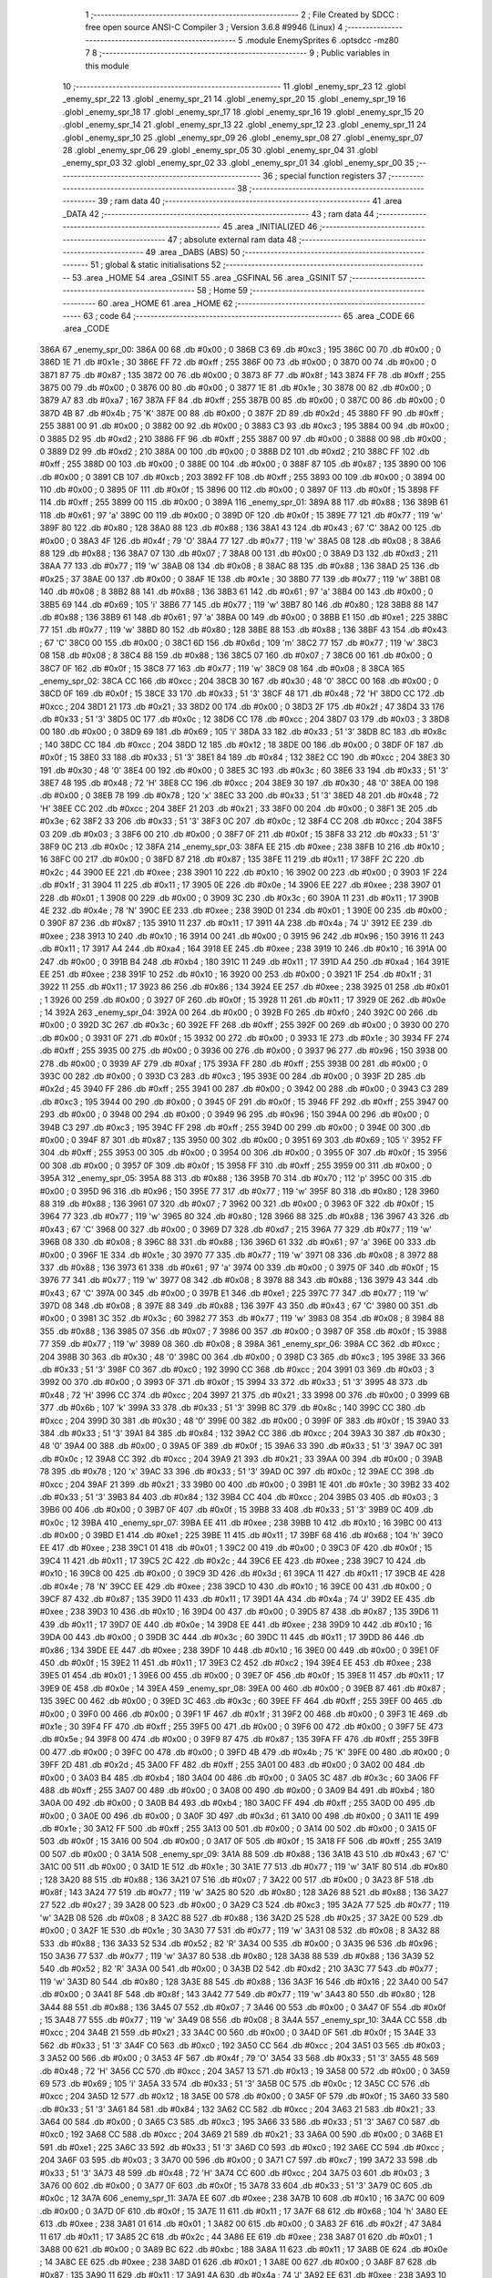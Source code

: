                               1 ;--------------------------------------------------------
                              2 ; File Created by SDCC : free open source ANSI-C Compiler
                              3 ; Version 3.6.8 #9946 (Linux)
                              4 ;--------------------------------------------------------
                              5 	.module EnemySprites
                              6 	.optsdcc -mz80
                              7 	
                              8 ;--------------------------------------------------------
                              9 ; Public variables in this module
                             10 ;--------------------------------------------------------
                             11 	.globl _enemy_spr_23
                             12 	.globl _enemy_spr_22
                             13 	.globl _enemy_spr_21
                             14 	.globl _enemy_spr_20
                             15 	.globl _enemy_spr_19
                             16 	.globl _enemy_spr_18
                             17 	.globl _enemy_spr_17
                             18 	.globl _enemy_spr_16
                             19 	.globl _enemy_spr_15
                             20 	.globl _enemy_spr_14
                             21 	.globl _enemy_spr_13
                             22 	.globl _enemy_spr_12
                             23 	.globl _enemy_spr_11
                             24 	.globl _enemy_spr_10
                             25 	.globl _enemy_spr_09
                             26 	.globl _enemy_spr_08
                             27 	.globl _enemy_spr_07
                             28 	.globl _enemy_spr_06
                             29 	.globl _enemy_spr_05
                             30 	.globl _enemy_spr_04
                             31 	.globl _enemy_spr_03
                             32 	.globl _enemy_spr_02
                             33 	.globl _enemy_spr_01
                             34 	.globl _enemy_spr_00
                             35 ;--------------------------------------------------------
                             36 ; special function registers
                             37 ;--------------------------------------------------------
                             38 ;--------------------------------------------------------
                             39 ; ram data
                             40 ;--------------------------------------------------------
                             41 	.area _DATA
                             42 ;--------------------------------------------------------
                             43 ; ram data
                             44 ;--------------------------------------------------------
                             45 	.area _INITIALIZED
                             46 ;--------------------------------------------------------
                             47 ; absolute external ram data
                             48 ;--------------------------------------------------------
                             49 	.area _DABS (ABS)
                             50 ;--------------------------------------------------------
                             51 ; global & static initialisations
                             52 ;--------------------------------------------------------
                             53 	.area _HOME
                             54 	.area _GSINIT
                             55 	.area _GSFINAL
                             56 	.area _GSINIT
                             57 ;--------------------------------------------------------
                             58 ; Home
                             59 ;--------------------------------------------------------
                             60 	.area _HOME
                             61 	.area _HOME
                             62 ;--------------------------------------------------------
                             63 ; code
                             64 ;--------------------------------------------------------
                             65 	.area _CODE
                             66 	.area _CODE
   386A                      67 _enemy_spr_00:
   386A 00                   68 	.db #0x00	; 0
   386B C3                   69 	.db #0xc3	; 195
   386C 00                   70 	.db #0x00	; 0
   386D 1E                   71 	.db #0x1e	; 30
   386E FF                   72 	.db #0xff	; 255
   386F 00                   73 	.db #0x00	; 0
   3870 00                   74 	.db #0x00	; 0
   3871 87                   75 	.db #0x87	; 135
   3872 00                   76 	.db #0x00	; 0
   3873 8F                   77 	.db #0x8f	; 143
   3874 FF                   78 	.db #0xff	; 255
   3875 00                   79 	.db #0x00	; 0
   3876 00                   80 	.db #0x00	; 0
   3877 1E                   81 	.db #0x1e	; 30
   3878 00                   82 	.db #0x00	; 0
   3879 A7                   83 	.db #0xa7	; 167
   387A FF                   84 	.db #0xff	; 255
   387B 00                   85 	.db #0x00	; 0
   387C 00                   86 	.db #0x00	; 0
   387D 4B                   87 	.db #0x4b	; 75	'K'
   387E 00                   88 	.db #0x00	; 0
   387F 2D                   89 	.db #0x2d	; 45
   3880 FF                   90 	.db #0xff	; 255
   3881 00                   91 	.db #0x00	; 0
   3882 00                   92 	.db #0x00	; 0
   3883 C3                   93 	.db #0xc3	; 195
   3884 00                   94 	.db #0x00	; 0
   3885 D2                   95 	.db #0xd2	; 210
   3886 FF                   96 	.db #0xff	; 255
   3887 00                   97 	.db #0x00	; 0
   3888 00                   98 	.db #0x00	; 0
   3889 D2                   99 	.db #0xd2	; 210
   388A 00                  100 	.db #0x00	; 0
   388B D2                  101 	.db #0xd2	; 210
   388C FF                  102 	.db #0xff	; 255
   388D 00                  103 	.db #0x00	; 0
   388E 00                  104 	.db #0x00	; 0
   388F 87                  105 	.db #0x87	; 135
   3890 00                  106 	.db #0x00	; 0
   3891 CB                  107 	.db #0xcb	; 203
   3892 FF                  108 	.db #0xff	; 255
   3893 00                  109 	.db #0x00	; 0
   3894 00                  110 	.db #0x00	; 0
   3895 0F                  111 	.db #0x0f	; 15
   3896 00                  112 	.db #0x00	; 0
   3897 0F                  113 	.db #0x0f	; 15
   3898 FF                  114 	.db #0xff	; 255
   3899 00                  115 	.db #0x00	; 0
   389A                     116 _enemy_spr_01:
   389A 88                  117 	.db #0x88	; 136
   389B 61                  118 	.db #0x61	; 97	'a'
   389C 00                  119 	.db #0x00	; 0
   389D 0F                  120 	.db #0x0f	; 15
   389E 77                  121 	.db #0x77	; 119	'w'
   389F 80                  122 	.db #0x80	; 128
   38A0 88                  123 	.db #0x88	; 136
   38A1 43                  124 	.db #0x43	; 67	'C'
   38A2 00                  125 	.db #0x00	; 0
   38A3 4F                  126 	.db #0x4f	; 79	'O'
   38A4 77                  127 	.db #0x77	; 119	'w'
   38A5 08                  128 	.db #0x08	; 8
   38A6 88                  129 	.db #0x88	; 136
   38A7 07                  130 	.db #0x07	; 7
   38A8 00                  131 	.db #0x00	; 0
   38A9 D3                  132 	.db #0xd3	; 211
   38AA 77                  133 	.db #0x77	; 119	'w'
   38AB 08                  134 	.db #0x08	; 8
   38AC 88                  135 	.db #0x88	; 136
   38AD 25                  136 	.db #0x25	; 37
   38AE 00                  137 	.db #0x00	; 0
   38AF 1E                  138 	.db #0x1e	; 30
   38B0 77                  139 	.db #0x77	; 119	'w'
   38B1 08                  140 	.db #0x08	; 8
   38B2 88                  141 	.db #0x88	; 136
   38B3 61                  142 	.db #0x61	; 97	'a'
   38B4 00                  143 	.db #0x00	; 0
   38B5 69                  144 	.db #0x69	; 105	'i'
   38B6 77                  145 	.db #0x77	; 119	'w'
   38B7 80                  146 	.db #0x80	; 128
   38B8 88                  147 	.db #0x88	; 136
   38B9 61                  148 	.db #0x61	; 97	'a'
   38BA 00                  149 	.db #0x00	; 0
   38BB E1                  150 	.db #0xe1	; 225
   38BC 77                  151 	.db #0x77	; 119	'w'
   38BD 80                  152 	.db #0x80	; 128
   38BE 88                  153 	.db #0x88	; 136
   38BF 43                  154 	.db #0x43	; 67	'C'
   38C0 00                  155 	.db #0x00	; 0
   38C1 6D                  156 	.db #0x6d	; 109	'm'
   38C2 77                  157 	.db #0x77	; 119	'w'
   38C3 08                  158 	.db #0x08	; 8
   38C4 88                  159 	.db #0x88	; 136
   38C5 07                  160 	.db #0x07	; 7
   38C6 00                  161 	.db #0x00	; 0
   38C7 0F                  162 	.db #0x0f	; 15
   38C8 77                  163 	.db #0x77	; 119	'w'
   38C9 08                  164 	.db #0x08	; 8
   38CA                     165 _enemy_spr_02:
   38CA CC                  166 	.db #0xcc	; 204
   38CB 30                  167 	.db #0x30	; 48	'0'
   38CC 00                  168 	.db #0x00	; 0
   38CD 0F                  169 	.db #0x0f	; 15
   38CE 33                  170 	.db #0x33	; 51	'3'
   38CF 48                  171 	.db #0x48	; 72	'H'
   38D0 CC                  172 	.db #0xcc	; 204
   38D1 21                  173 	.db #0x21	; 33
   38D2 00                  174 	.db #0x00	; 0
   38D3 2F                  175 	.db #0x2f	; 47
   38D4 33                  176 	.db #0x33	; 51	'3'
   38D5 0C                  177 	.db #0x0c	; 12
   38D6 CC                  178 	.db #0xcc	; 204
   38D7 03                  179 	.db #0x03	; 3
   38D8 00                  180 	.db #0x00	; 0
   38D9 69                  181 	.db #0x69	; 105	'i'
   38DA 33                  182 	.db #0x33	; 51	'3'
   38DB 8C                  183 	.db #0x8c	; 140
   38DC CC                  184 	.db #0xcc	; 204
   38DD 12                  185 	.db #0x12	; 18
   38DE 00                  186 	.db #0x00	; 0
   38DF 0F                  187 	.db #0x0f	; 15
   38E0 33                  188 	.db #0x33	; 51	'3'
   38E1 84                  189 	.db #0x84	; 132
   38E2 CC                  190 	.db #0xcc	; 204
   38E3 30                  191 	.db #0x30	; 48	'0'
   38E4 00                  192 	.db #0x00	; 0
   38E5 3C                  193 	.db #0x3c	; 60
   38E6 33                  194 	.db #0x33	; 51	'3'
   38E7 48                  195 	.db #0x48	; 72	'H'
   38E8 CC                  196 	.db #0xcc	; 204
   38E9 30                  197 	.db #0x30	; 48	'0'
   38EA 00                  198 	.db #0x00	; 0
   38EB 78                  199 	.db #0x78	; 120	'x'
   38EC 33                  200 	.db #0x33	; 51	'3'
   38ED 48                  201 	.db #0x48	; 72	'H'
   38EE CC                  202 	.db #0xcc	; 204
   38EF 21                  203 	.db #0x21	; 33
   38F0 00                  204 	.db #0x00	; 0
   38F1 3E                  205 	.db #0x3e	; 62
   38F2 33                  206 	.db #0x33	; 51	'3'
   38F3 0C                  207 	.db #0x0c	; 12
   38F4 CC                  208 	.db #0xcc	; 204
   38F5 03                  209 	.db #0x03	; 3
   38F6 00                  210 	.db #0x00	; 0
   38F7 0F                  211 	.db #0x0f	; 15
   38F8 33                  212 	.db #0x33	; 51	'3'
   38F9 0C                  213 	.db #0x0c	; 12
   38FA                     214 _enemy_spr_03:
   38FA EE                  215 	.db #0xee	; 238
   38FB 10                  216 	.db #0x10	; 16
   38FC 00                  217 	.db #0x00	; 0
   38FD 87                  218 	.db #0x87	; 135
   38FE 11                  219 	.db #0x11	; 17
   38FF 2C                  220 	.db #0x2c	; 44
   3900 EE                  221 	.db #0xee	; 238
   3901 10                  222 	.db #0x10	; 16
   3902 00                  223 	.db #0x00	; 0
   3903 1F                  224 	.db #0x1f	; 31
   3904 11                  225 	.db #0x11	; 17
   3905 0E                  226 	.db #0x0e	; 14
   3906 EE                  227 	.db #0xee	; 238
   3907 01                  228 	.db #0x01	; 1
   3908 00                  229 	.db #0x00	; 0
   3909 3C                  230 	.db #0x3c	; 60
   390A 11                  231 	.db #0x11	; 17
   390B 4E                  232 	.db #0x4e	; 78	'N'
   390C EE                  233 	.db #0xee	; 238
   390D 01                  234 	.db #0x01	; 1
   390E 00                  235 	.db #0x00	; 0
   390F 87                  236 	.db #0x87	; 135
   3910 11                  237 	.db #0x11	; 17
   3911 4A                  238 	.db #0x4a	; 74	'J'
   3912 EE                  239 	.db #0xee	; 238
   3913 10                  240 	.db #0x10	; 16
   3914 00                  241 	.db #0x00	; 0
   3915 96                  242 	.db #0x96	; 150
   3916 11                  243 	.db #0x11	; 17
   3917 A4                  244 	.db #0xa4	; 164
   3918 EE                  245 	.db #0xee	; 238
   3919 10                  246 	.db #0x10	; 16
   391A 00                  247 	.db #0x00	; 0
   391B B4                  248 	.db #0xb4	; 180
   391C 11                  249 	.db #0x11	; 17
   391D A4                  250 	.db #0xa4	; 164
   391E EE                  251 	.db #0xee	; 238
   391F 10                  252 	.db #0x10	; 16
   3920 00                  253 	.db #0x00	; 0
   3921 1F                  254 	.db #0x1f	; 31
   3922 11                  255 	.db #0x11	; 17
   3923 86                  256 	.db #0x86	; 134
   3924 EE                  257 	.db #0xee	; 238
   3925 01                  258 	.db #0x01	; 1
   3926 00                  259 	.db #0x00	; 0
   3927 0F                  260 	.db #0x0f	; 15
   3928 11                  261 	.db #0x11	; 17
   3929 0E                  262 	.db #0x0e	; 14
   392A                     263 _enemy_spr_04:
   392A 00                  264 	.db #0x00	; 0
   392B F0                  265 	.db #0xf0	; 240
   392C 00                  266 	.db #0x00	; 0
   392D 3C                  267 	.db #0x3c	; 60
   392E FF                  268 	.db #0xff	; 255
   392F 00                  269 	.db #0x00	; 0
   3930 00                  270 	.db #0x00	; 0
   3931 0F                  271 	.db #0x0f	; 15
   3932 00                  272 	.db #0x00	; 0
   3933 1E                  273 	.db #0x1e	; 30
   3934 FF                  274 	.db #0xff	; 255
   3935 00                  275 	.db #0x00	; 0
   3936 00                  276 	.db #0x00	; 0
   3937 96                  277 	.db #0x96	; 150
   3938 00                  278 	.db #0x00	; 0
   3939 AF                  279 	.db #0xaf	; 175
   393A FF                  280 	.db #0xff	; 255
   393B 00                  281 	.db #0x00	; 0
   393C 00                  282 	.db #0x00	; 0
   393D C3                  283 	.db #0xc3	; 195
   393E 00                  284 	.db #0x00	; 0
   393F 2D                  285 	.db #0x2d	; 45
   3940 FF                  286 	.db #0xff	; 255
   3941 00                  287 	.db #0x00	; 0
   3942 00                  288 	.db #0x00	; 0
   3943 C3                  289 	.db #0xc3	; 195
   3944 00                  290 	.db #0x00	; 0
   3945 0F                  291 	.db #0x0f	; 15
   3946 FF                  292 	.db #0xff	; 255
   3947 00                  293 	.db #0x00	; 0
   3948 00                  294 	.db #0x00	; 0
   3949 96                  295 	.db #0x96	; 150
   394A 00                  296 	.db #0x00	; 0
   394B C3                  297 	.db #0xc3	; 195
   394C FF                  298 	.db #0xff	; 255
   394D 00                  299 	.db #0x00	; 0
   394E 00                  300 	.db #0x00	; 0
   394F 87                  301 	.db #0x87	; 135
   3950 00                  302 	.db #0x00	; 0
   3951 69                  303 	.db #0x69	; 105	'i'
   3952 FF                  304 	.db #0xff	; 255
   3953 00                  305 	.db #0x00	; 0
   3954 00                  306 	.db #0x00	; 0
   3955 0F                  307 	.db #0x0f	; 15
   3956 00                  308 	.db #0x00	; 0
   3957 0F                  309 	.db #0x0f	; 15
   3958 FF                  310 	.db #0xff	; 255
   3959 00                  311 	.db #0x00	; 0
   395A                     312 _enemy_spr_05:
   395A 88                  313 	.db #0x88	; 136
   395B 70                  314 	.db #0x70	; 112	'p'
   395C 00                  315 	.db #0x00	; 0
   395D 96                  316 	.db #0x96	; 150
   395E 77                  317 	.db #0x77	; 119	'w'
   395F 80                  318 	.db #0x80	; 128
   3960 88                  319 	.db #0x88	; 136
   3961 07                  320 	.db #0x07	; 7
   3962 00                  321 	.db #0x00	; 0
   3963 0F                  322 	.db #0x0f	; 15
   3964 77                  323 	.db #0x77	; 119	'w'
   3965 80                  324 	.db #0x80	; 128
   3966 88                  325 	.db #0x88	; 136
   3967 43                  326 	.db #0x43	; 67	'C'
   3968 00                  327 	.db #0x00	; 0
   3969 D7                  328 	.db #0xd7	; 215
   396A 77                  329 	.db #0x77	; 119	'w'
   396B 08                  330 	.db #0x08	; 8
   396C 88                  331 	.db #0x88	; 136
   396D 61                  332 	.db #0x61	; 97	'a'
   396E 00                  333 	.db #0x00	; 0
   396F 1E                  334 	.db #0x1e	; 30
   3970 77                  335 	.db #0x77	; 119	'w'
   3971 08                  336 	.db #0x08	; 8
   3972 88                  337 	.db #0x88	; 136
   3973 61                  338 	.db #0x61	; 97	'a'
   3974 00                  339 	.db #0x00	; 0
   3975 0F                  340 	.db #0x0f	; 15
   3976 77                  341 	.db #0x77	; 119	'w'
   3977 08                  342 	.db #0x08	; 8
   3978 88                  343 	.db #0x88	; 136
   3979 43                  344 	.db #0x43	; 67	'C'
   397A 00                  345 	.db #0x00	; 0
   397B E1                  346 	.db #0xe1	; 225
   397C 77                  347 	.db #0x77	; 119	'w'
   397D 08                  348 	.db #0x08	; 8
   397E 88                  349 	.db #0x88	; 136
   397F 43                  350 	.db #0x43	; 67	'C'
   3980 00                  351 	.db #0x00	; 0
   3981 3C                  352 	.db #0x3c	; 60
   3982 77                  353 	.db #0x77	; 119	'w'
   3983 08                  354 	.db #0x08	; 8
   3984 88                  355 	.db #0x88	; 136
   3985 07                  356 	.db #0x07	; 7
   3986 00                  357 	.db #0x00	; 0
   3987 0F                  358 	.db #0x0f	; 15
   3988 77                  359 	.db #0x77	; 119	'w'
   3989 08                  360 	.db #0x08	; 8
   398A                     361 _enemy_spr_06:
   398A CC                  362 	.db #0xcc	; 204
   398B 30                  363 	.db #0x30	; 48	'0'
   398C 00                  364 	.db #0x00	; 0
   398D C3                  365 	.db #0xc3	; 195
   398E 33                  366 	.db #0x33	; 51	'3'
   398F C0                  367 	.db #0xc0	; 192
   3990 CC                  368 	.db #0xcc	; 204
   3991 03                  369 	.db #0x03	; 3
   3992 00                  370 	.db #0x00	; 0
   3993 0F                  371 	.db #0x0f	; 15
   3994 33                  372 	.db #0x33	; 51	'3'
   3995 48                  373 	.db #0x48	; 72	'H'
   3996 CC                  374 	.db #0xcc	; 204
   3997 21                  375 	.db #0x21	; 33
   3998 00                  376 	.db #0x00	; 0
   3999 6B                  377 	.db #0x6b	; 107	'k'
   399A 33                  378 	.db #0x33	; 51	'3'
   399B 8C                  379 	.db #0x8c	; 140
   399C CC                  380 	.db #0xcc	; 204
   399D 30                  381 	.db #0x30	; 48	'0'
   399E 00                  382 	.db #0x00	; 0
   399F 0F                  383 	.db #0x0f	; 15
   39A0 33                  384 	.db #0x33	; 51	'3'
   39A1 84                  385 	.db #0x84	; 132
   39A2 CC                  386 	.db #0xcc	; 204
   39A3 30                  387 	.db #0x30	; 48	'0'
   39A4 00                  388 	.db #0x00	; 0
   39A5 0F                  389 	.db #0x0f	; 15
   39A6 33                  390 	.db #0x33	; 51	'3'
   39A7 0C                  391 	.db #0x0c	; 12
   39A8 CC                  392 	.db #0xcc	; 204
   39A9 21                  393 	.db #0x21	; 33
   39AA 00                  394 	.db #0x00	; 0
   39AB 78                  395 	.db #0x78	; 120	'x'
   39AC 33                  396 	.db #0x33	; 51	'3'
   39AD 0C                  397 	.db #0x0c	; 12
   39AE CC                  398 	.db #0xcc	; 204
   39AF 21                  399 	.db #0x21	; 33
   39B0 00                  400 	.db #0x00	; 0
   39B1 1E                  401 	.db #0x1e	; 30
   39B2 33                  402 	.db #0x33	; 51	'3'
   39B3 84                  403 	.db #0x84	; 132
   39B4 CC                  404 	.db #0xcc	; 204
   39B5 03                  405 	.db #0x03	; 3
   39B6 00                  406 	.db #0x00	; 0
   39B7 0F                  407 	.db #0x0f	; 15
   39B8 33                  408 	.db #0x33	; 51	'3'
   39B9 0C                  409 	.db #0x0c	; 12
   39BA                     410 _enemy_spr_07:
   39BA EE                  411 	.db #0xee	; 238
   39BB 10                  412 	.db #0x10	; 16
   39BC 00                  413 	.db #0x00	; 0
   39BD E1                  414 	.db #0xe1	; 225
   39BE 11                  415 	.db #0x11	; 17
   39BF 68                  416 	.db #0x68	; 104	'h'
   39C0 EE                  417 	.db #0xee	; 238
   39C1 01                  418 	.db #0x01	; 1
   39C2 00                  419 	.db #0x00	; 0
   39C3 0F                  420 	.db #0x0f	; 15
   39C4 11                  421 	.db #0x11	; 17
   39C5 2C                  422 	.db #0x2c	; 44
   39C6 EE                  423 	.db #0xee	; 238
   39C7 10                  424 	.db #0x10	; 16
   39C8 00                  425 	.db #0x00	; 0
   39C9 3D                  426 	.db #0x3d	; 61
   39CA 11                  427 	.db #0x11	; 17
   39CB 4E                  428 	.db #0x4e	; 78	'N'
   39CC EE                  429 	.db #0xee	; 238
   39CD 10                  430 	.db #0x10	; 16
   39CE 00                  431 	.db #0x00	; 0
   39CF 87                  432 	.db #0x87	; 135
   39D0 11                  433 	.db #0x11	; 17
   39D1 4A                  434 	.db #0x4a	; 74	'J'
   39D2 EE                  435 	.db #0xee	; 238
   39D3 10                  436 	.db #0x10	; 16
   39D4 00                  437 	.db #0x00	; 0
   39D5 87                  438 	.db #0x87	; 135
   39D6 11                  439 	.db #0x11	; 17
   39D7 0E                  440 	.db #0x0e	; 14
   39D8 EE                  441 	.db #0xee	; 238
   39D9 10                  442 	.db #0x10	; 16
   39DA 00                  443 	.db #0x00	; 0
   39DB 3C                  444 	.db #0x3c	; 60
   39DC 11                  445 	.db #0x11	; 17
   39DD 86                  446 	.db #0x86	; 134
   39DE EE                  447 	.db #0xee	; 238
   39DF 10                  448 	.db #0x10	; 16
   39E0 00                  449 	.db #0x00	; 0
   39E1 0F                  450 	.db #0x0f	; 15
   39E2 11                  451 	.db #0x11	; 17
   39E3 C2                  452 	.db #0xc2	; 194
   39E4 EE                  453 	.db #0xee	; 238
   39E5 01                  454 	.db #0x01	; 1
   39E6 00                  455 	.db #0x00	; 0
   39E7 0F                  456 	.db #0x0f	; 15
   39E8 11                  457 	.db #0x11	; 17
   39E9 0E                  458 	.db #0x0e	; 14
   39EA                     459 _enemy_spr_08:
   39EA 00                  460 	.db #0x00	; 0
   39EB 87                  461 	.db #0x87	; 135
   39EC 00                  462 	.db #0x00	; 0
   39ED 3C                  463 	.db #0x3c	; 60
   39EE FF                  464 	.db #0xff	; 255
   39EF 00                  465 	.db #0x00	; 0
   39F0 00                  466 	.db #0x00	; 0
   39F1 1F                  467 	.db #0x1f	; 31
   39F2 00                  468 	.db #0x00	; 0
   39F3 1E                  469 	.db #0x1e	; 30
   39F4 FF                  470 	.db #0xff	; 255
   39F5 00                  471 	.db #0x00	; 0
   39F6 00                  472 	.db #0x00	; 0
   39F7 5E                  473 	.db #0x5e	; 94
   39F8 00                  474 	.db #0x00	; 0
   39F9 87                  475 	.db #0x87	; 135
   39FA FF                  476 	.db #0xff	; 255
   39FB 00                  477 	.db #0x00	; 0
   39FC 00                  478 	.db #0x00	; 0
   39FD 4B                  479 	.db #0x4b	; 75	'K'
   39FE 00                  480 	.db #0x00	; 0
   39FF 2D                  481 	.db #0x2d	; 45
   3A00 FF                  482 	.db #0xff	; 255
   3A01 00                  483 	.db #0x00	; 0
   3A02 00                  484 	.db #0x00	; 0
   3A03 B4                  485 	.db #0xb4	; 180
   3A04 00                  486 	.db #0x00	; 0
   3A05 3C                  487 	.db #0x3c	; 60
   3A06 FF                  488 	.db #0xff	; 255
   3A07 00                  489 	.db #0x00	; 0
   3A08 00                  490 	.db #0x00	; 0
   3A09 B4                  491 	.db #0xb4	; 180
   3A0A 00                  492 	.db #0x00	; 0
   3A0B B4                  493 	.db #0xb4	; 180
   3A0C FF                  494 	.db #0xff	; 255
   3A0D 00                  495 	.db #0x00	; 0
   3A0E 00                  496 	.db #0x00	; 0
   3A0F 3D                  497 	.db #0x3d	; 61
   3A10 00                  498 	.db #0x00	; 0
   3A11 1E                  499 	.db #0x1e	; 30
   3A12 FF                  500 	.db #0xff	; 255
   3A13 00                  501 	.db #0x00	; 0
   3A14 00                  502 	.db #0x00	; 0
   3A15 0F                  503 	.db #0x0f	; 15
   3A16 00                  504 	.db #0x00	; 0
   3A17 0F                  505 	.db #0x0f	; 15
   3A18 FF                  506 	.db #0xff	; 255
   3A19 00                  507 	.db #0x00	; 0
   3A1A                     508 _enemy_spr_09:
   3A1A 88                  509 	.db #0x88	; 136
   3A1B 43                  510 	.db #0x43	; 67	'C'
   3A1C 00                  511 	.db #0x00	; 0
   3A1D 1E                  512 	.db #0x1e	; 30
   3A1E 77                  513 	.db #0x77	; 119	'w'
   3A1F 80                  514 	.db #0x80	; 128
   3A20 88                  515 	.db #0x88	; 136
   3A21 07                  516 	.db #0x07	; 7
   3A22 00                  517 	.db #0x00	; 0
   3A23 8F                  518 	.db #0x8f	; 143
   3A24 77                  519 	.db #0x77	; 119	'w'
   3A25 80                  520 	.db #0x80	; 128
   3A26 88                  521 	.db #0x88	; 136
   3A27 27                  522 	.db #0x27	; 39
   3A28 00                  523 	.db #0x00	; 0
   3A29 C3                  524 	.db #0xc3	; 195
   3A2A 77                  525 	.db #0x77	; 119	'w'
   3A2B 08                  526 	.db #0x08	; 8
   3A2C 88                  527 	.db #0x88	; 136
   3A2D 25                  528 	.db #0x25	; 37
   3A2E 00                  529 	.db #0x00	; 0
   3A2F 1E                  530 	.db #0x1e	; 30
   3A30 77                  531 	.db #0x77	; 119	'w'
   3A31 08                  532 	.db #0x08	; 8
   3A32 88                  533 	.db #0x88	; 136
   3A33 52                  534 	.db #0x52	; 82	'R'
   3A34 00                  535 	.db #0x00	; 0
   3A35 96                  536 	.db #0x96	; 150
   3A36 77                  537 	.db #0x77	; 119	'w'
   3A37 80                  538 	.db #0x80	; 128
   3A38 88                  539 	.db #0x88	; 136
   3A39 52                  540 	.db #0x52	; 82	'R'
   3A3A 00                  541 	.db #0x00	; 0
   3A3B D2                  542 	.db #0xd2	; 210
   3A3C 77                  543 	.db #0x77	; 119	'w'
   3A3D 80                  544 	.db #0x80	; 128
   3A3E 88                  545 	.db #0x88	; 136
   3A3F 16                  546 	.db #0x16	; 22
   3A40 00                  547 	.db #0x00	; 0
   3A41 8F                  548 	.db #0x8f	; 143
   3A42 77                  549 	.db #0x77	; 119	'w'
   3A43 80                  550 	.db #0x80	; 128
   3A44 88                  551 	.db #0x88	; 136
   3A45 07                  552 	.db #0x07	; 7
   3A46 00                  553 	.db #0x00	; 0
   3A47 0F                  554 	.db #0x0f	; 15
   3A48 77                  555 	.db #0x77	; 119	'w'
   3A49 08                  556 	.db #0x08	; 8
   3A4A                     557 _enemy_spr_10:
   3A4A CC                  558 	.db #0xcc	; 204
   3A4B 21                  559 	.db #0x21	; 33
   3A4C 00                  560 	.db #0x00	; 0
   3A4D 0F                  561 	.db #0x0f	; 15
   3A4E 33                  562 	.db #0x33	; 51	'3'
   3A4F C0                  563 	.db #0xc0	; 192
   3A50 CC                  564 	.db #0xcc	; 204
   3A51 03                  565 	.db #0x03	; 3
   3A52 00                  566 	.db #0x00	; 0
   3A53 4F                  567 	.db #0x4f	; 79	'O'
   3A54 33                  568 	.db #0x33	; 51	'3'
   3A55 48                  569 	.db #0x48	; 72	'H'
   3A56 CC                  570 	.db #0xcc	; 204
   3A57 13                  571 	.db #0x13	; 19
   3A58 00                  572 	.db #0x00	; 0
   3A59 69                  573 	.db #0x69	; 105	'i'
   3A5A 33                  574 	.db #0x33	; 51	'3'
   3A5B 0C                  575 	.db #0x0c	; 12
   3A5C CC                  576 	.db #0xcc	; 204
   3A5D 12                  577 	.db #0x12	; 18
   3A5E 00                  578 	.db #0x00	; 0
   3A5F 0F                  579 	.db #0x0f	; 15
   3A60 33                  580 	.db #0x33	; 51	'3'
   3A61 84                  581 	.db #0x84	; 132
   3A62 CC                  582 	.db #0xcc	; 204
   3A63 21                  583 	.db #0x21	; 33
   3A64 00                  584 	.db #0x00	; 0
   3A65 C3                  585 	.db #0xc3	; 195
   3A66 33                  586 	.db #0x33	; 51	'3'
   3A67 C0                  587 	.db #0xc0	; 192
   3A68 CC                  588 	.db #0xcc	; 204
   3A69 21                  589 	.db #0x21	; 33
   3A6A 00                  590 	.db #0x00	; 0
   3A6B E1                  591 	.db #0xe1	; 225
   3A6C 33                  592 	.db #0x33	; 51	'3'
   3A6D C0                  593 	.db #0xc0	; 192
   3A6E CC                  594 	.db #0xcc	; 204
   3A6F 03                  595 	.db #0x03	; 3
   3A70 00                  596 	.db #0x00	; 0
   3A71 C7                  597 	.db #0xc7	; 199
   3A72 33                  598 	.db #0x33	; 51	'3'
   3A73 48                  599 	.db #0x48	; 72	'H'
   3A74 CC                  600 	.db #0xcc	; 204
   3A75 03                  601 	.db #0x03	; 3
   3A76 00                  602 	.db #0x00	; 0
   3A77 0F                  603 	.db #0x0f	; 15
   3A78 33                  604 	.db #0x33	; 51	'3'
   3A79 0C                  605 	.db #0x0c	; 12
   3A7A                     606 _enemy_spr_11:
   3A7A EE                  607 	.db #0xee	; 238
   3A7B 10                  608 	.db #0x10	; 16
   3A7C 00                  609 	.db #0x00	; 0
   3A7D 0F                  610 	.db #0x0f	; 15
   3A7E 11                  611 	.db #0x11	; 17
   3A7F 68                  612 	.db #0x68	; 104	'h'
   3A80 EE                  613 	.db #0xee	; 238
   3A81 01                  614 	.db #0x01	; 1
   3A82 00                  615 	.db #0x00	; 0
   3A83 2F                  616 	.db #0x2f	; 47
   3A84 11                  617 	.db #0x11	; 17
   3A85 2C                  618 	.db #0x2c	; 44
   3A86 EE                  619 	.db #0xee	; 238
   3A87 01                  620 	.db #0x01	; 1
   3A88 00                  621 	.db #0x00	; 0
   3A89 BC                  622 	.db #0xbc	; 188
   3A8A 11                  623 	.db #0x11	; 17
   3A8B 0E                  624 	.db #0x0e	; 14
   3A8C EE                  625 	.db #0xee	; 238
   3A8D 01                  626 	.db #0x01	; 1
   3A8E 00                  627 	.db #0x00	; 0
   3A8F 87                  628 	.db #0x87	; 135
   3A90 11                  629 	.db #0x11	; 17
   3A91 4A                  630 	.db #0x4a	; 74	'J'
   3A92 EE                  631 	.db #0xee	; 238
   3A93 10                  632 	.db #0x10	; 16
   3A94 00                  633 	.db #0x00	; 0
   3A95 69                  634 	.db #0x69	; 105	'i'
   3A96 11                  635 	.db #0x11	; 17
   3A97 68                  636 	.db #0x68	; 104	'h'
   3A98 EE                  637 	.db #0xee	; 238
   3A99 10                  638 	.db #0x10	; 16
   3A9A 00                  639 	.db #0x00	; 0
   3A9B 78                  640 	.db #0x78	; 120	'x'
   3A9C 11                  641 	.db #0x11	; 17
   3A9D 68                  642 	.db #0x68	; 104	'h'
   3A9E EE                  643 	.db #0xee	; 238
   3A9F 01                  644 	.db #0x01	; 1
   3AA0 00                  645 	.db #0x00	; 0
   3AA1 6B                  646 	.db #0x6b	; 107	'k'
   3AA2 11                  647 	.db #0x11	; 17
   3AA3 2C                  648 	.db #0x2c	; 44
   3AA4 EE                  649 	.db #0xee	; 238
   3AA5 01                  650 	.db #0x01	; 1
   3AA6 00                  651 	.db #0x00	; 0
   3AA7 0F                  652 	.db #0x0f	; 15
   3AA8 11                  653 	.db #0x11	; 17
   3AA9 0E                  654 	.db #0x0e	; 14
   3AAA                     655 _enemy_spr_12:
   3AAA 00                  656 	.db #0x00	; 0
   3AAB C3                  657 	.db #0xc3	; 195
   3AAC 00                  658 	.db #0x00	; 0
   3AAD F0                  659 	.db #0xf0	; 240
   3AAE FF                  660 	.db #0xff	; 255
   3AAF 00                  661 	.db #0x00	; 0
   3AB0 00                  662 	.db #0x00	; 0
   3AB1 87                  663 	.db #0x87	; 135
   3AB2 00                  664 	.db #0x00	; 0
   3AB3 0F                  665 	.db #0x0f	; 15
   3AB4 FF                  666 	.db #0xff	; 255
   3AB5 00                  667 	.db #0x00	; 0
   3AB6 00                  668 	.db #0x00	; 0
   3AB7 5F                  669 	.db #0x5f	; 95
   3AB8 00                  670 	.db #0x00	; 0
   3AB9 96                  671 	.db #0x96	; 150
   3ABA FF                  672 	.db #0xff	; 255
   3ABB 00                  673 	.db #0x00	; 0
   3ABC 00                  674 	.db #0x00	; 0
   3ABD 4B                  675 	.db #0x4b	; 75	'K'
   3ABE 00                  676 	.db #0x00	; 0
   3ABF 3C                  677 	.db #0x3c	; 60
   3AC0 FF                  678 	.db #0xff	; 255
   3AC1 00                  679 	.db #0x00	; 0
   3AC2 00                  680 	.db #0x00	; 0
   3AC3 0F                  681 	.db #0x0f	; 15
   3AC4 00                  682 	.db #0x00	; 0
   3AC5 3C                  683 	.db #0x3c	; 60
   3AC6 FF                  684 	.db #0xff	; 255
   3AC7 00                  685 	.db #0x00	; 0
   3AC8 00                  686 	.db #0x00	; 0
   3AC9 3C                  687 	.db #0x3c	; 60
   3ACA 00                  688 	.db #0x00	; 0
   3ACB 96                  689 	.db #0x96	; 150
   3ACC FF                  690 	.db #0xff	; 255
   3ACD 00                  691 	.db #0x00	; 0
   3ACE 00                  692 	.db #0x00	; 0
   3ACF 69                  693 	.db #0x69	; 105	'i'
   3AD0 00                  694 	.db #0x00	; 0
   3AD1 1E                  695 	.db #0x1e	; 30
   3AD2 FF                  696 	.db #0xff	; 255
   3AD3 00                  697 	.db #0x00	; 0
   3AD4 00                  698 	.db #0x00	; 0
   3AD5 0F                  699 	.db #0x0f	; 15
   3AD6 00                  700 	.db #0x00	; 0
   3AD7 0F                  701 	.db #0x0f	; 15
   3AD8 FF                  702 	.db #0xff	; 255
   3AD9 00                  703 	.db #0x00	; 0
   3ADA                     704 _enemy_spr_13:
   3ADA 88                  705 	.db #0x88	; 136
   3ADB 61                  706 	.db #0x61	; 97	'a'
   3ADC 00                  707 	.db #0x00	; 0
   3ADD 78                  708 	.db #0x78	; 120	'x'
   3ADE 77                  709 	.db #0x77	; 119	'w'
   3ADF 80                  710 	.db #0x80	; 128
   3AE0 88                  711 	.db #0x88	; 136
   3AE1 43                  712 	.db #0x43	; 67	'C'
   3AE2 00                  713 	.db #0x00	; 0
   3AE3 0F                  714 	.db #0x0f	; 15
   3AE4 77                  715 	.db #0x77	; 119	'w'
   3AE5 08                  716 	.db #0x08	; 8
   3AE6 88                  717 	.db #0x88	; 136
   3AE7 27                  718 	.db #0x27	; 39
   3AE8 00                  719 	.db #0x00	; 0
   3AE9 CB                  720 	.db #0xcb	; 203
   3AEA 77                  721 	.db #0x77	; 119	'w'
   3AEB 80                  722 	.db #0x80	; 128
   3AEC 88                  723 	.db #0x88	; 136
   3AED 25                  724 	.db #0x25	; 37
   3AEE 00                  725 	.db #0x00	; 0
   3AEF 1E                  726 	.db #0x1e	; 30
   3AF0 77                  727 	.db #0x77	; 119	'w'
   3AF1 80                  728 	.db #0x80	; 128
   3AF2 88                  729 	.db #0x88	; 136
   3AF3 07                  730 	.db #0x07	; 7
   3AF4 00                  731 	.db #0x00	; 0
   3AF5 1E                  732 	.db #0x1e	; 30
   3AF6 77                  733 	.db #0x77	; 119	'w'
   3AF7 80                  734 	.db #0x80	; 128
   3AF8 88                  735 	.db #0x88	; 136
   3AF9 16                  736 	.db #0x16	; 22
   3AFA 00                  737 	.db #0x00	; 0
   3AFB C3                  738 	.db #0xc3	; 195
   3AFC 77                  739 	.db #0x77	; 119	'w'
   3AFD 80                  740 	.db #0x80	; 128
   3AFE 88                  741 	.db #0x88	; 136
   3AFF 34                  742 	.db #0x34	; 52	'4'
   3B00 00                  743 	.db #0x00	; 0
   3B01 0F                  744 	.db #0x0f	; 15
   3B02 77                  745 	.db #0x77	; 119	'w'
   3B03 80                  746 	.db #0x80	; 128
   3B04 88                  747 	.db #0x88	; 136
   3B05 07                  748 	.db #0x07	; 7
   3B06 00                  749 	.db #0x00	; 0
   3B07 0F                  750 	.db #0x0f	; 15
   3B08 77                  751 	.db #0x77	; 119	'w'
   3B09 08                  752 	.db #0x08	; 8
   3B0A                     753 _enemy_spr_14:
   3B0A CC                  754 	.db #0xcc	; 204
   3B0B 30                  755 	.db #0x30	; 48	'0'
   3B0C 00                  756 	.db #0x00	; 0
   3B0D 3C                  757 	.db #0x3c	; 60
   3B0E 33                  758 	.db #0x33	; 51	'3'
   3B0F C0                  759 	.db #0xc0	; 192
   3B10 CC                  760 	.db #0xcc	; 204
   3B11 21                  761 	.db #0x21	; 33
   3B12 00                  762 	.db #0x00	; 0
   3B13 0F                  763 	.db #0x0f	; 15
   3B14 33                  764 	.db #0x33	; 51	'3'
   3B15 0C                  765 	.db #0x0c	; 12
   3B16 CC                  766 	.db #0xcc	; 204
   3B17 13                  767 	.db #0x13	; 19
   3B18 00                  768 	.db #0x00	; 0
   3B19 6D                  769 	.db #0x6d	; 109	'm'
   3B1A 33                  770 	.db #0x33	; 51	'3'
   3B1B 48                  771 	.db #0x48	; 72	'H'
   3B1C CC                  772 	.db #0xcc	; 204
   3B1D 12                  773 	.db #0x12	; 18
   3B1E 00                  774 	.db #0x00	; 0
   3B1F 0F                  775 	.db #0x0f	; 15
   3B20 33                  776 	.db #0x33	; 51	'3'
   3B21 C0                  777 	.db #0xc0	; 192
   3B22 CC                  778 	.db #0xcc	; 204
   3B23 03                  779 	.db #0x03	; 3
   3B24 00                  780 	.db #0x00	; 0
   3B25 0F                  781 	.db #0x0f	; 15
   3B26 33                  782 	.db #0x33	; 51	'3'
   3B27 C0                  783 	.db #0xc0	; 192
   3B28 CC                  784 	.db #0xcc	; 204
   3B29 03                  785 	.db #0x03	; 3
   3B2A 00                  786 	.db #0x00	; 0
   3B2B E1                  787 	.db #0xe1	; 225
   3B2C 33                  788 	.db #0x33	; 51	'3'
   3B2D 48                  789 	.db #0x48	; 72	'H'
   3B2E CC                  790 	.db #0xcc	; 204
   3B2F 12                  791 	.db #0x12	; 18
   3B30 00                  792 	.db #0x00	; 0
   3B31 87                  793 	.db #0x87	; 135
   3B32 33                  794 	.db #0x33	; 51	'3'
   3B33 48                  795 	.db #0x48	; 72	'H'
   3B34 CC                  796 	.db #0xcc	; 204
   3B35 03                  797 	.db #0x03	; 3
   3B36 00                  798 	.db #0x00	; 0
   3B37 0F                  799 	.db #0x0f	; 15
   3B38 33                  800 	.db #0x33	; 51	'3'
   3B39 0C                  801 	.db #0x0c	; 12
   3B3A                     802 _enemy_spr_15:
   3B3A EE                  803 	.db #0xee	; 238
   3B3B 10                  804 	.db #0x10	; 16
   3B3C 00                  805 	.db #0x00	; 0
   3B3D 96                  806 	.db #0x96	; 150
   3B3E 11                  807 	.db #0x11	; 17
   3B3F E0                  808 	.db #0xe0	; 224
   3B40 EE                  809 	.db #0xee	; 238
   3B41 10                  810 	.db #0x10	; 16
   3B42 00                  811 	.db #0x00	; 0
   3B43 0F                  812 	.db #0x0f	; 15
   3B44 11                  813 	.db #0x11	; 17
   3B45 0E                  814 	.db #0x0e	; 14
   3B46 EE                  815 	.db #0xee	; 238
   3B47 01                  816 	.db #0x01	; 1
   3B48 00                  817 	.db #0x00	; 0
   3B49 BE                  818 	.db #0xbe	; 190
   3B4A 11                  819 	.db #0x11	; 17
   3B4B 2C                  820 	.db #0x2c	; 44
   3B4C EE                  821 	.db #0xee	; 238
   3B4D 01                  822 	.db #0x01	; 1
   3B4E 00                  823 	.db #0x00	; 0
   3B4F 87                  824 	.db #0x87	; 135
   3B50 11                  825 	.db #0x11	; 17
   3B51 68                  826 	.db #0x68	; 104	'h'
   3B52 EE                  827 	.db #0xee	; 238
   3B53 01                  828 	.db #0x01	; 1
   3B54 00                  829 	.db #0x00	; 0
   3B55 0F                  830 	.db #0x0f	; 15
   3B56 11                  831 	.db #0x11	; 17
   3B57 68                  832 	.db #0x68	; 104	'h'
   3B58 EE                  833 	.db #0xee	; 238
   3B59 01                  834 	.db #0x01	; 1
   3B5A 00                  835 	.db #0x00	; 0
   3B5B 78                  836 	.db #0x78	; 120	'x'
   3B5C 11                  837 	.db #0x11	; 17
   3B5D 2C                  838 	.db #0x2c	; 44
   3B5E EE                  839 	.db #0xee	; 238
   3B5F 01                  840 	.db #0x01	; 1
   3B60 00                  841 	.db #0x00	; 0
   3B61 C3                  842 	.db #0xc3	; 195
   3B62 11                  843 	.db #0x11	; 17
   3B63 2C                  844 	.db #0x2c	; 44
   3B64 EE                  845 	.db #0xee	; 238
   3B65 01                  846 	.db #0x01	; 1
   3B66 00                  847 	.db #0x00	; 0
   3B67 0F                  848 	.db #0x0f	; 15
   3B68 11                  849 	.db #0x11	; 17
   3B69 0E                  850 	.db #0x0e	; 14
   3B6A                     851 _enemy_spr_16:
   3B6A 00                  852 	.db #0x00	; 0
   3B6B C3                  853 	.db #0xc3	; 195
   3B6C 00                  854 	.db #0x00	; 0
   3B6D 3C                  855 	.db #0x3c	; 60
   3B6E FF                  856 	.db #0xff	; 255
   3B6F 00                  857 	.db #0x00	; 0
   3B70 00                  858 	.db #0x00	; 0
   3B71 B4                  859 	.db #0xb4	; 180
   3B72 00                  860 	.db #0x00	; 0
   3B73 DE                  861 	.db #0xde	; 222
   3B74 FF                  862 	.db #0xff	; 255
   3B75 00                  863 	.db #0x00	; 0
   3B76 00                  864 	.db #0x00	; 0
   3B77 5E                  865 	.db #0x5e	; 94
   3B78 00                  866 	.db #0x00	; 0
   3B79 E3                  867 	.db #0xe3	; 227
   3B7A FF                  868 	.db #0xff	; 255
   3B7B 00                  869 	.db #0x00	; 0
   3B7C 00                  870 	.db #0x00	; 0
   3B7D 6B                  871 	.db #0x6b	; 107	'k'
   3B7E 00                  872 	.db #0x00	; 0
   3B7F 69                  873 	.db #0x69	; 105	'i'
   3B80 FF                  874 	.db #0xff	; 255
   3B81 00                  875 	.db #0x00	; 0
   3B82 00                  876 	.db #0x00	; 0
   3B83 69                  877 	.db #0x69	; 105	'i'
   3B84 00                  878 	.db #0x00	; 0
   3B85 6D                  879 	.db #0x6d	; 109	'm'
   3B86 FF                  880 	.db #0xff	; 255
   3B87 00                  881 	.db #0x00	; 0
   3B88 00                  882 	.db #0x00	; 0
   3B89 7C                  883 	.db #0x7c	; 124
   3B8A 00                  884 	.db #0x00	; 0
   3B8B A7                  885 	.db #0xa7	; 167
   3B8C FF                  886 	.db #0xff	; 255
   3B8D 00                  887 	.db #0x00	; 0
   3B8E 00                  888 	.db #0x00	; 0
   3B8F B7                  889 	.db #0xb7	; 183
   3B90 00                  890 	.db #0x00	; 0
   3B91 D2                  891 	.db #0xd2	; 210
   3B92 FF                  892 	.db #0xff	; 255
   3B93 00                  893 	.db #0x00	; 0
   3B94 00                  894 	.db #0x00	; 0
   3B95 C3                  895 	.db #0xc3	; 195
   3B96 00                  896 	.db #0x00	; 0
   3B97 3C                  897 	.db #0x3c	; 60
   3B98 FF                  898 	.db #0xff	; 255
   3B99 00                  899 	.db #0x00	; 0
   3B9A                     900 _enemy_spr_17:
   3B9A 88                  901 	.db #0x88	; 136
   3B9B 61                  902 	.db #0x61	; 97	'a'
   3B9C 00                  903 	.db #0x00	; 0
   3B9D 1E                  904 	.db #0x1e	; 30
   3B9E 77                  905 	.db #0x77	; 119	'w'
   3B9F 80                  906 	.db #0x80	; 128
   3BA0 88                  907 	.db #0x88	; 136
   3BA1 52                  908 	.db #0x52	; 82	'R'
   3BA2 00                  909 	.db #0x00	; 0
   3BA3 E7                  910 	.db #0xe7	; 231
   3BA4 77                  911 	.db #0x77	; 119	'w'
   3BA5 80                  912 	.db #0x80	; 128
   3BA6 88                  913 	.db #0x88	; 136
   3BA7 27                  914 	.db #0x27	; 39
   3BA8 00                  915 	.db #0x00	; 0
   3BA9 F1                  916 	.db #0xf1	; 241
   3BAA 77                  917 	.db #0x77	; 119	'w'
   3BAB 08                  918 	.db #0x08	; 8
   3BAC 88                  919 	.db #0x88	; 136
   3BAD 35                  920 	.db #0x35	; 53	'5'
   3BAE 00                  921 	.db #0x00	; 0
   3BAF 3C                  922 	.db #0x3c	; 60
   3BB0 77                  923 	.db #0x77	; 119	'w'
   3BB1 08                  924 	.db #0x08	; 8
   3BB2 88                  925 	.db #0x88	; 136
   3BB3 34                  926 	.db #0x34	; 52	'4'
   3BB4 00                  927 	.db #0x00	; 0
   3BB5 3E                  928 	.db #0x3e	; 62
   3BB6 77                  929 	.db #0x77	; 119	'w'
   3BB7 08                  930 	.db #0x08	; 8
   3BB8 88                  931 	.db #0x88	; 136
   3BB9 36                  932 	.db #0x36	; 54	'6'
   3BBA 00                  933 	.db #0x00	; 0
   3BBB D3                  934 	.db #0xd3	; 211
   3BBC 77                  935 	.db #0x77	; 119	'w'
   3BBD 08                  936 	.db #0x08	; 8
   3BBE 88                  937 	.db #0x88	; 136
   3BBF 53                  938 	.db #0x53	; 83	'S'
   3BC0 00                  939 	.db #0x00	; 0
   3BC1 E9                  940 	.db #0xe9	; 233
   3BC2 77                  941 	.db #0x77	; 119	'w'
   3BC3 80                  942 	.db #0x80	; 128
   3BC4 88                  943 	.db #0x88	; 136
   3BC5 61                  944 	.db #0x61	; 97	'a'
   3BC6 00                  945 	.db #0x00	; 0
   3BC7 1E                  946 	.db #0x1e	; 30
   3BC8 77                  947 	.db #0x77	; 119	'w'
   3BC9 80                  948 	.db #0x80	; 128
   3BCA                     949 _enemy_spr_18:
   3BCA CC                  950 	.db #0xcc	; 204
   3BCB 30                  951 	.db #0x30	; 48	'0'
   3BCC 00                  952 	.db #0x00	; 0
   3BCD 0F                  953 	.db #0x0f	; 15
   3BCE 33                  954 	.db #0x33	; 51	'3'
   3BCF C0                  955 	.db #0xc0	; 192
   3BD0 CC                  956 	.db #0xcc	; 204
   3BD1 21                  957 	.db #0x21	; 33
   3BD2 00                  958 	.db #0x00	; 0
   3BD3 F3                  959 	.db #0xf3	; 243
   3BD4 33                  960 	.db #0x33	; 51	'3'
   3BD5 48                  961 	.db #0x48	; 72	'H'
   3BD6 CC                  962 	.db #0xcc	; 204
   3BD7 13                  963 	.db #0x13	; 19
   3BD8 00                  964 	.db #0x00	; 0
   3BD9 78                  965 	.db #0x78	; 120	'x'
   3BDA 33                  966 	.db #0x33	; 51	'3'
   3BDB 8C                  967 	.db #0x8c	; 140
   3BDC CC                  968 	.db #0xcc	; 204
   3BDD 12                  969 	.db #0x12	; 18
   3BDE 00                  970 	.db #0x00	; 0
   3BDF 9E                  971 	.db #0x9e	; 158
   3BE0 33                  972 	.db #0x33	; 51	'3'
   3BE1 84                  973 	.db #0x84	; 132
   3BE2 CC                  974 	.db #0xcc	; 204
   3BE3 12                  975 	.db #0x12	; 18
   3BE4 00                  976 	.db #0x00	; 0
   3BE5 97                  977 	.db #0x97	; 151
   3BE6 33                  978 	.db #0x33	; 51	'3'
   3BE7 84                  979 	.db #0x84	; 132
   3BE8 CC                  980 	.db #0xcc	; 204
   3BE9 13                  981 	.db #0x13	; 19
   3BEA 00                  982 	.db #0x00	; 0
   3BEB E1                  983 	.db #0xe1	; 225
   3BEC 33                  984 	.db #0x33	; 51	'3'
   3BED 8C                  985 	.db #0x8c	; 140
   3BEE CC                  986 	.db #0xcc	; 204
   3BEF 21                  987 	.db #0x21	; 33
   3BF0 00                  988 	.db #0x00	; 0
   3BF1 FC                  989 	.db #0xfc	; 252
   3BF2 33                  990 	.db #0x33	; 51	'3'
   3BF3 48                  991 	.db #0x48	; 72	'H'
   3BF4 CC                  992 	.db #0xcc	; 204
   3BF5 30                  993 	.db #0x30	; 48	'0'
   3BF6 00                  994 	.db #0x00	; 0
   3BF7 0F                  995 	.db #0x0f	; 15
   3BF8 33                  996 	.db #0x33	; 51	'3'
   3BF9 C0                  997 	.db #0xc0	; 192
   3BFA                     998 _enemy_spr_19:
   3BFA EE                  999 	.db #0xee	; 238
   3BFB 10                 1000 	.db #0x10	; 16
   3BFC 00                 1001 	.db #0x00	; 0
   3BFD 87                 1002 	.db #0x87	; 135
   3BFE 11                 1003 	.db #0x11	; 17
   3BFF 68                 1004 	.db #0x68	; 104	'h'
   3C00 EE                 1005 	.db #0xee	; 238
   3C01 10                 1006 	.db #0x10	; 16
   3C02 00                 1007 	.db #0x00	; 0
   3C03 79                 1008 	.db #0x79	; 121	'y'
   3C04 11                 1009 	.db #0x11	; 17
   3C05 AC                 1010 	.db #0xac	; 172
   3C06 EE                 1011 	.db #0xee	; 238
   3C07 01                 1012 	.db #0x01	; 1
   3C08 00                 1013 	.db #0x00	; 0
   3C09 BC                 1014 	.db #0xbc	; 188
   3C0A 11                 1015 	.db #0x11	; 17
   3C0B C6                 1016 	.db #0xc6	; 198
   3C0C EE                 1017 	.db #0xee	; 238
   3C0D 01                 1018 	.db #0x01	; 1
   3C0E 00                 1019 	.db #0x00	; 0
   3C0F C7                 1020 	.db #0xc7	; 199
   3C10 11                 1021 	.db #0x11	; 17
   3C11 C2                 1022 	.db #0xc2	; 194
   3C12 EE                 1023 	.db #0xee	; 238
   3C13 01                 1024 	.db #0x01	; 1
   3C14 00                 1025 	.db #0x00	; 0
   3C15 C3                 1026 	.db #0xc3	; 195
   3C16 11                 1027 	.db #0x11	; 17
   3C17 CA                 1028 	.db #0xca	; 202
   3C18 EE                 1029 	.db #0xee	; 238
   3C19 01                 1030 	.db #0x01	; 1
   3C1A 00                 1031 	.db #0x00	; 0
   3C1B F8                 1032 	.db #0xf8	; 248
   3C1C 11                 1033 	.db #0x11	; 17
   3C1D 4E                 1034 	.db #0x4e	; 78	'N'
   3C1E EE                 1035 	.db #0xee	; 238
   3C1F 10                 1036 	.db #0x10	; 16
   3C20 00                 1037 	.db #0x00	; 0
   3C21 7E                 1038 	.db #0x7e	; 126
   3C22 11                 1039 	.db #0x11	; 17
   3C23 A4                 1040 	.db #0xa4	; 164
   3C24 EE                 1041 	.db #0xee	; 238
   3C25 10                 1042 	.db #0x10	; 16
   3C26 00                 1043 	.db #0x00	; 0
   3C27 87                 1044 	.db #0x87	; 135
   3C28 11                 1045 	.db #0x11	; 17
   3C29 68                 1046 	.db #0x68	; 104	'h'
   3C2A                    1047 _enemy_spr_20:
   3C2A 00                 1048 	.db #0x00	; 0
   3C2B C3                 1049 	.db #0xc3	; 195
   3C2C 00                 1050 	.db #0x00	; 0
   3C2D 3C                 1051 	.db #0x3c	; 60
   3C2E FF                 1052 	.db #0xff	; 255
   3C2F 00                 1053 	.db #0x00	; 0
   3C30 00                 1054 	.db #0x00	; 0
   3C31 B6                 1055 	.db #0xb6	; 182
   3C32 00                 1056 	.db #0x00	; 0
   3C33 D6                 1057 	.db #0xd6	; 214
   3C34 FF                 1058 	.db #0xff	; 255
   3C35 00                 1059 	.db #0x00	; 0
   3C36 00                 1060 	.db #0x00	; 0
   3C37 7C                 1061 	.db #0x7c	; 124
   3C38 00                 1062 	.db #0x00	; 0
   3C39 AD                 1063 	.db #0xad	; 173
   3C3A FF                 1064 	.db #0xff	; 255
   3C3B 00                 1065 	.db #0x00	; 0
   3C3C 00                 1066 	.db #0x00	; 0
   3C3D 6D                 1067 	.db #0x6d	; 109	'm'
   3C3E 00                 1068 	.db #0x00	; 0
   3C3F 69                 1069 	.db #0x69	; 105	'i'
   3C40 FF                 1070 	.db #0xff	; 255
   3C41 00                 1071 	.db #0x00	; 0
   3C42 00                 1072 	.db #0x00	; 0
   3C43 69                 1073 	.db #0x69	; 105	'i'
   3C44 00                 1074 	.db #0x00	; 0
   3C45 6B                 1075 	.db #0x6b	; 107	'k'
   3C46 FF                 1076 	.db #0xff	; 255
   3C47 00                 1077 	.db #0x00	; 0
   3C48 00                 1078 	.db #0x00	; 0
   3C49 5B                 1079 	.db #0x5b	; 91
   3C4A 00                 1080 	.db #0x00	; 0
   3C4B E3                 1081 	.db #0xe3	; 227
   3C4C FF                 1082 	.db #0xff	; 255
   3C4D 00                 1083 	.db #0x00	; 0
   3C4E 00                 1084 	.db #0x00	; 0
   3C4F B6                 1085 	.db #0xb6	; 182
   3C50 00                 1086 	.db #0x00	; 0
   3C51 D6                 1087 	.db #0xd6	; 214
   3C52 FF                 1088 	.db #0xff	; 255
   3C53 00                 1089 	.db #0x00	; 0
   3C54 00                 1090 	.db #0x00	; 0
   3C55 C3                 1091 	.db #0xc3	; 195
   3C56 00                 1092 	.db #0x00	; 0
   3C57 3C                 1093 	.db #0x3c	; 60
   3C58 FF                 1094 	.db #0xff	; 255
   3C59 00                 1095 	.db #0x00	; 0
   3C5A                    1096 _enemy_spr_21:
   3C5A 88                 1097 	.db #0x88	; 136
   3C5B 61                 1098 	.db #0x61	; 97	'a'
   3C5C 00                 1099 	.db #0x00	; 0
   3C5D 1E                 1100 	.db #0x1e	; 30
   3C5E 77                 1101 	.db #0x77	; 119	'w'
   3C5F 80                 1102 	.db #0x80	; 128
   3C60 88                 1103 	.db #0x88	; 136
   3C61 53                 1104 	.db #0x53	; 83	'S'
   3C62 00                 1105 	.db #0x00	; 0
   3C63 E3                 1106 	.db #0xe3	; 227
   3C64 77                 1107 	.db #0x77	; 119	'w'
   3C65 80                 1108 	.db #0x80	; 128
   3C66 88                 1109 	.db #0x88	; 136
   3C67 36                 1110 	.db #0x36	; 54	'6'
   3C68 00                 1111 	.db #0x00	; 0
   3C69 D6                 1112 	.db #0xd6	; 214
   3C6A 77                 1113 	.db #0x77	; 119	'w'
   3C6B 08                 1114 	.db #0x08	; 8
   3C6C 88                 1115 	.db #0x88	; 136
   3C6D 36                 1116 	.db #0x36	; 54	'6'
   3C6E 00                 1117 	.db #0x00	; 0
   3C6F 3C                 1118 	.db #0x3c	; 60
   3C70 77                 1119 	.db #0x77	; 119	'w'
   3C71 08                 1120 	.db #0x08	; 8
   3C72 88                 1121 	.db #0x88	; 136
   3C73 34                 1122 	.db #0x34	; 52	'4'
   3C74 00                 1123 	.db #0x00	; 0
   3C75 3D                 1124 	.db #0x3d	; 61
   3C76 77                 1125 	.db #0x77	; 119	'w'
   3C77 08                 1126 	.db #0x08	; 8
   3C78 88                 1127 	.db #0x88	; 136
   3C79 25                 1128 	.db #0x25	; 37
   3C7A 00                 1129 	.db #0x00	; 0
   3C7B F9                 1130 	.db #0xf9	; 249
   3C7C 77                 1131 	.db #0x77	; 119	'w'
   3C7D 08                 1132 	.db #0x08	; 8
   3C7E 88                 1133 	.db #0x88	; 136
   3C7F 53                 1134 	.db #0x53	; 83	'S'
   3C80 00                 1135 	.db #0x00	; 0
   3C81 E3                 1136 	.db #0xe3	; 227
   3C82 77                 1137 	.db #0x77	; 119	'w'
   3C83 80                 1138 	.db #0x80	; 128
   3C84 88                 1139 	.db #0x88	; 136
   3C85 61                 1140 	.db #0x61	; 97	'a'
   3C86 00                 1141 	.db #0x00	; 0
   3C87 1E                 1142 	.db #0x1e	; 30
   3C88 77                 1143 	.db #0x77	; 119	'w'
   3C89 80                 1144 	.db #0x80	; 128
   3C8A                    1145 _enemy_spr_22:
   3C8A CC                 1146 	.db #0xcc	; 204
   3C8B 30                 1147 	.db #0x30	; 48	'0'
   3C8C 00                 1148 	.db #0x00	; 0
   3C8D 0F                 1149 	.db #0x0f	; 15
   3C8E 33                 1150 	.db #0x33	; 51	'3'
   3C8F C0                 1151 	.db #0xc0	; 192
   3C90 CC                 1152 	.db #0xcc	; 204
   3C91 21                 1153 	.db #0x21	; 33
   3C92 00                 1154 	.db #0x00	; 0
   3C93 F9                 1155 	.db #0xf9	; 249
   3C94 33                 1156 	.db #0x33	; 51	'3'
   3C95 48                 1157 	.db #0x48	; 72	'H'
   3C96 CC                 1158 	.db #0xcc	; 204
   3C97 13                 1159 	.db #0x13	; 19
   3C98 00                 1160 	.db #0x00	; 0
   3C99 E3                 1161 	.db #0xe3	; 227
   3C9A 33                 1162 	.db #0x33	; 51	'3'
   3C9B 84                 1163 	.db #0x84	; 132
   3C9C CC                 1164 	.db #0xcc	; 204
   3C9D 13                 1165 	.db #0x13	; 19
   3C9E 00                 1166 	.db #0x00	; 0
   3C9F 96                 1167 	.db #0x96	; 150
   3CA0 33                 1168 	.db #0x33	; 51	'3'
   3CA1 84                 1169 	.db #0x84	; 132
   3CA2 CC                 1170 	.db #0xcc	; 204
   3CA3 12                 1171 	.db #0x12	; 18
   3CA4 00                 1172 	.db #0x00	; 0
   3CA5 96                 1173 	.db #0x96	; 150
   3CA6 33                 1174 	.db #0x33	; 51	'3'
   3CA7 8C                 1175 	.db #0x8c	; 140
   3CA8 CC                 1176 	.db #0xcc	; 204
   3CA9 12                 1177 	.db #0x12	; 18
   3CAA 00                 1178 	.db #0x00	; 0
   3CAB 7C                 1179 	.db #0x7c	; 124
   3CAC 33                 1180 	.db #0x33	; 51	'3'
   3CAD 8C                 1181 	.db #0x8c	; 140
   3CAE CC                 1182 	.db #0xcc	; 204
   3CAF 21                 1183 	.db #0x21	; 33
   3CB0 00                 1184 	.db #0x00	; 0
   3CB1 F9                 1185 	.db #0xf9	; 249
   3CB2 33                 1186 	.db #0x33	; 51	'3'
   3CB3 48                 1187 	.db #0x48	; 72	'H'
   3CB4 CC                 1188 	.db #0xcc	; 204
   3CB5 30                 1189 	.db #0x30	; 48	'0'
   3CB6 00                 1190 	.db #0x00	; 0
   3CB7 0F                 1191 	.db #0x0f	; 15
   3CB8 33                 1192 	.db #0x33	; 51	'3'
   3CB9 C0                 1193 	.db #0xc0	; 192
   3CBA                    1194 _enemy_spr_23:
   3CBA EE                 1195 	.db #0xee	; 238
   3CBB 10                 1196 	.db #0x10	; 16
   3CBC 00                 1197 	.db #0x00	; 0
   3CBD 87                 1198 	.db #0x87	; 135
   3CBE 11                 1199 	.db #0x11	; 17
   3CBF 68                 1200 	.db #0x68	; 104	'h'
   3CC0 EE                 1201 	.db #0xee	; 238
   3CC1 10                 1202 	.db #0x10	; 16
   3CC2 00                 1203 	.db #0x00	; 0
   3CC3 7C                 1204 	.db #0x7c	; 124
   3CC4 11                 1205 	.db #0x11	; 17
   3CC5 AC                 1206 	.db #0xac	; 172
   3CC6 EE                 1207 	.db #0xee	; 238
   3CC7 01                 1208 	.db #0x01	; 1
   3CC8 00                 1209 	.db #0x00	; 0
   3CC9 F9                 1210 	.db #0xf9	; 249
   3CCA 11                 1211 	.db #0x11	; 17
   3CCB 4A                 1212 	.db #0x4a	; 74	'J'
   3CCC EE                 1213 	.db #0xee	; 238
   3CCD 01                 1214 	.db #0x01	; 1
   3CCE 00                 1215 	.db #0x00	; 0
   3CCF CB                 1216 	.db #0xcb	; 203
   3CD0 11                 1217 	.db #0x11	; 17
   3CD1 C2                 1218 	.db #0xc2	; 194
   3CD2 EE                 1219 	.db #0xee	; 238
   3CD3 01                 1220 	.db #0x01	; 1
   3CD4 00                 1221 	.db #0x00	; 0
   3CD5 C3                 1222 	.db #0xc3	; 195
   3CD6 11                 1223 	.db #0x11	; 17
   3CD7 C6                 1224 	.db #0xc6	; 198
   3CD8 EE                 1225 	.db #0xee	; 238
   3CD9 01                 1226 	.db #0x01	; 1
   3CDA 00                 1227 	.db #0x00	; 0
   3CDB B6                 1228 	.db #0xb6	; 182
   3CDC 11                 1229 	.db #0x11	; 17
   3CDD C6                 1230 	.db #0xc6	; 198
   3CDE EE                 1231 	.db #0xee	; 238
   3CDF 10                 1232 	.db #0x10	; 16
   3CE0 00                 1233 	.db #0x00	; 0
   3CE1 7C                 1234 	.db #0x7c	; 124
   3CE2 11                 1235 	.db #0x11	; 17
   3CE3 AC                 1236 	.db #0xac	; 172
   3CE4 EE                 1237 	.db #0xee	; 238
   3CE5 10                 1238 	.db #0x10	; 16
   3CE6 00                 1239 	.db #0x00	; 0
   3CE7 87                 1240 	.db #0x87	; 135
   3CE8 11                 1241 	.db #0x11	; 17
   3CE9 68                 1242 	.db #0x68	; 104	'h'
                           1243 	.area _INITIALIZER
                           1244 	.area _CABS (ABS)
